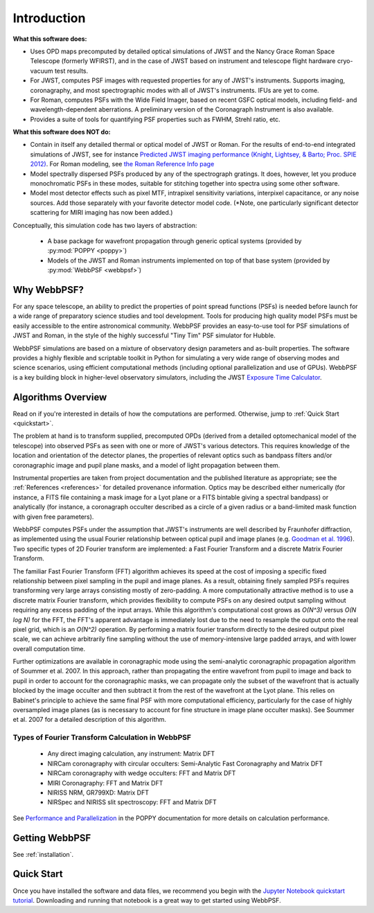 Introduction
============

**What this software does:**

* Uses OPD maps precomputed by detailed optical simulations of JWST and the Nancy Grace Roman Space Telescope (formerly WFIRST), and in the case of JWST
  based on instrument and telescope flight hardware cryo-vacuum test results.
* For JWST, computes PSF images with requested properties for any of JWST's instruments. Supports imaging, coronagraphy, and most spectrographic modes with all of JWST's instruments. IFUs are yet to come.
* For Roman, computes PSFs with the Wide Field Imager, based on recent GSFC optical models, including field- and wavelength-dependent aberrations.
  A preliminary version of the Coronagraph Instrument is also available.
* Provides a suite of tools for quantifying PSF properties such as FWHM, Strehl ratio, etc.

**What this software does NOT do:**

* Contain in itself any detailed thermal or optical model of JWST or Roman. For the results of end-to-end integrated simulations of JWST, see for instance `Predicted JWST imaging performance (Knight, Lightsey, & Barto; Proc. SPIE 2012) <http://proceedings.spiedigitallibrary.org/proceeding.aspx?articleid=1362264>`_. For Roman modeling, see `the Roman Reference Info page <https://roman.gsfc.nasa.gov/science/Roman_Reference_Information.html>`_
* Model spectrally dispersed PSFs produced by any of the spectrograph gratings. It does, however, let you produce monochromatic PSFs in these modes, suitable for stitching together into spectra using some other software.
* Model most detector effects such as pixel MTF, intrapixel sensitivity variations, interpixel capacitance, or any noise sources. Add those separately with your favorite detector model code. (\*Note, one particularly significant
  detector scattering for MIRI imaging has now been added.)


Conceptually, this simulation code has two layers of abstraction:

 * A base package for wavefront propagation through generic optical systems (provided by :py:mod:`POPPY <poppy>`)
 * Models of the JWST and Roman instruments implemented on top of that base system (provided by :py:mod:`WebbPSF <webbpsf>`)

.. _intro_why_webbpsf:

Why WebbPSF?
------------

For any space telescope, an ability to predict the properties of
point spread functions (PSFs) is needed before launch for a wide
range of preparatory science studies and tool development.
Tools for producing high
quality model PSFs must be easily accessible to the entire astronomical
community.
WebbPSF provides an easy-to-use tool for PSF simulations of JWST and Roman, in
the style of the highly successful "Tiny Tim" PSF simulator for Hubble.

WebbPSF
simulations are based on a mixture of observatory design parameters and
as-built properties. The software provides a highly flexible and scriptable toolkit in
Python for simulating a very wide range of observing modes and science scenarios, using
efficient computational methods (including optional parallelization and use of GPUs). WebbPSF
is a key building block in higher-level observatory simulators, including the
JWST `Exposure Time Calculator <https://jwst.etc.stsci.edu>`_.


.. _intro_algorithms:

Algorithms Overview
-------------------

Read on if you're interested in details of how the computations are performed. Otherwise, jump to :ref:`Quick Start <quickstart>`.

The problem at hand is to transform supplied, precomputed OPDs (derived from a detailed optomechanical model
of the telescope)
into observed PSFs as seen with one or more of JWST's various detectors. This requires knowledge of the
location and orientation of the detector planes, the properties of relevant optics such as bandpass filters and/or
coronagraphic image and pupil plane masks, and a model of light propagation between them.

Instrumental properties are taken from project documentation and the published
literature as appropriate; see the :ref:`References <references>` for detailed
provenance information. Optics may be described either numerically (for
instance, a FITS file containing a mask image for a Lyot plane or a FITS
bintable giving a spectral bandpass) or analytically (for instance, a
coronagraph occulter described as a circle of a given radius or a band-limited
mask function with given free parameters).


WebbPSF computes PSFs under the assumption that JWST's instruments are well
described by Fraunhofer diffraction, as implemented using the usual Fourier
relationship between optical pupil and image planes (e.g. `Goodman et al. 1996
<http://books.google.com/books?id=ow5xs_Rtt9AC&printsec=frontcover#v=onepage&q&f=false>`_).
Two specific types of 2D Fourier transform are implemented: a Fast Fourier Transform and a discrete Matrix Fourier Transform.

The familiar Fast Fourier Transform (FFT) algorithm achieves its speed at the cost of imposing a specific fixed relationship between pixel
sampling in the pupil and image planes. As a result, obtaining finely sampled PSFs requires transforming very large arrays consisting
mostly of zero-padding. A more computationally attractive method is to use a discrete matrix Fourier transform, which
provides flexibility to compute PSFs on any desired output sampling without requiring any excess padding of the input arrays.
While this algorithm's computational cost grows as `O(N^3)` versus `O(N log N)` for the FFT, the FFT's apparent advantage is immediately lost
due to the need to resample the output onto the real pixel grid, which is an `O(N^2)` operation. By performing a matrix fourier transform
directly to the desired output pixel scale, we can achieve arbitrarily fine sampling without the use of memory-intensive large padded arrays, and
with lower overall computation time.

Further optimizations are available in coronagraphic mode using the semi-analytic coronagraphic propagation algorithm of Soummer et al. 2007. In this approach, rather than
propagating the entire wavefront from pupil to image and back to pupil in order to account for the coronagraphic masks, we can propagate only the subset of the wavefront that
is actually blocked by the image occulter and then subtract it from the rest of the wavefront at the Lyot plane. This relies on Babinet's principle to achieve the same final PSF
with more computational efficiency, particularly for the case of highly oversampled image planes (as is necessary to account for fine structure in image plane occulter masks). See Soummer et al. 2007 for a detailed description of this algorithm.

Types of Fourier Transform Calculation in WebbPSF
^^^^^^^^^^^^^^^^^^^^^^^^^^^^^^^^^^^^^^^^^^^^^^^^^

  * Any direct imaging calculation, any instrument: Matrix DFT
  * NIRCam coronagraphy with circular occulters: Semi-Analytic Fast Coronagraphy and Matrix DFT
  * NIRCam coronagraphy with wedge occulters: FFT and Matrix DFT
  * MIRI Coronagraphy: FFT and Matrix DFT
  * NIRISS NRM, GR799XD: Matrix DFT
  * NIRSpec and NIRISS slit spectroscopy: FFT and Matrix DFT

See `Performance and Parallelization <https://poppy-optics.readthedocs.io/en/latest/performance.html>`_ in the POPPY documentation for more details on calculation performance.

Getting WebbPSF
---------------

See :ref:`installation`.

.. _quickstart:

Quick Start
------------

Once you have installed the software and data files, we recommend you begin with the 
`Jupyter Notebook quickstart tutorial <http://nbviewer.jupyter.org/github/spacetelescope/webbpsf/blob/develop/notebooks/WebbPSF_tutorial.ipynb>`_. Downloading and running that notebook is a great way to get started using WebbPSF.


